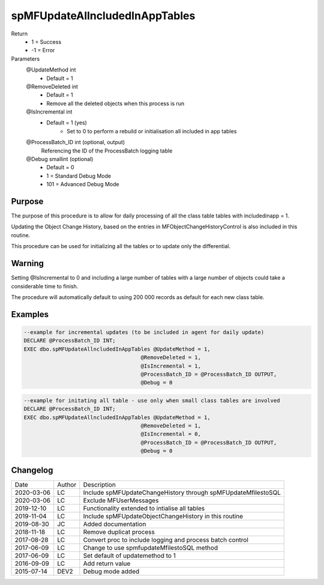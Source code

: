 
===============================
spMFUpdateAllncludedInAppTables
===============================

Return
  - 1 = Success
  - -1 = Error
Parameters
  @UpdateMethod int
    - Default = 1
  @RemoveDeleted int
    - Default = 1
    - Remove all the deleted objects when this process is run
  @IsIncremental int
    - Default = 1 (yes)
	- Set to 0 to perform a rebuild or initialisation all included in app tables
  @ProcessBatch\_ID int (optional, output)
    Referencing the ID of the ProcessBatch logging table
  @Debug smallint (optional)
    - Default = 0
    - 1 = Standard Debug Mode
    - 101 = Advanced Debug Mode

Purpose
=======

The purpose of this procedure is to allow for daily processing of all the class table tables with includedinapp = 1.

Updating the Object Change History, based on the entries in MFObjectChangeHistoryControl is also included in this routine.

This procedure can be used for initializing all the tables or to update only the differential. 

Warning
=======

Setting @IsIncremental to 0 and including a large number of tables with a large number of objects could take a considerable time to finish. 

The procedure will automatically default to using 200 000 records as default for each new class table.  

Examples
========

.. code:: sql

    --example for incremental updates (to be included in agent for daily update)
    DECLARE @ProcessBatch_ID INT;
    EXEC dbo.spMFUpdateAllncludedInAppTables @UpdateMethod = 1, 
                                         @RemoveDeleted = 1,  
                                         @IsIncremental = 1,    
                                         @ProcessBatch_ID = @ProcessBatch_ID OUTPUT, 
                                         @Debug = 0
                                         
.. code:: sql

    --example for initating all table - use only when small class tables are involved
    DECLARE @ProcessBatch_ID INT;
    EXEC dbo.spMFUpdateAllncludedInAppTables @UpdateMethod = 1, 
                                         @RemoveDeleted = 1,  
                                         @IsIncremental = 0,    
                                         @ProcessBatch_ID = @ProcessBatch_ID OUTPUT, 
                                         @Debug = 0


Changelog
=========

==========  =========  ========================================================
Date        Author     Description
----------  ---------  --------------------------------------------------------
2020-03-06  LC         Include spMFUpdateChangeHistory through spMFUpdateMfilestoSQL
2020-03-06  LC         Exclude MFUserMessages
2019-12-10  LC         Functionality extended to intialise all tables
2019-11-04  LC         Include spMFUpdateObjectChangeHistory in this routine
2019-08-30  JC         Added documentation
2018-11-18  LC         Remove duplicat process
2017-08-28  LC         Convert proc to include logging and process batch control
2017-06-09  LC         Change to use spmfupdateMfilestoSQL method
2017-06-09  LC         Set default of updatemethod to 1
2016-09-09  LC         Add return value
2015-07-14  DEV2       Debug mode added
==========  =========  ========================================================

